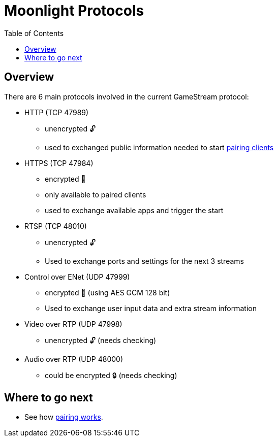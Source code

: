 = Moonlight Protocols
:toc:

== Overview

There are 6 main protocols involved in the current GameStream protocol:

* HTTP (TCP 47989)
** unencrypted 🔓
** used to exchanged public information needed to start link:pairing.adoc[pairing clients]
* HTTPS (TCP 47984)
** encrypted 🔐
** only available to paired clients
** used to exchange available apps and trigger the start
* RTSP (TCP 48010)
** unencrypted 🔓
** Used to exchange ports and settings for the next 3 streams
* Control over ENet (UDP 47999)
** encrypted 🔐 (using AES GCM 128 bit)
** Used to exchange user input data and extra stream information
* Video over RTP (UDP 47998)
** unencrypted 🔓 (needs checking)
* Audio over RTP (UDP 48000)
** could be encrypted 🔒 (needs checking)

== Where to go next

* See how link:pairing.adoc[pairing works].